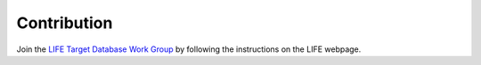 .. _contribution:

Contribution
============

Join the `LIFE Target Database Work Group <https://life-space-mission.com/contact/>`_ by following the instructions on the LIFE webpage.
